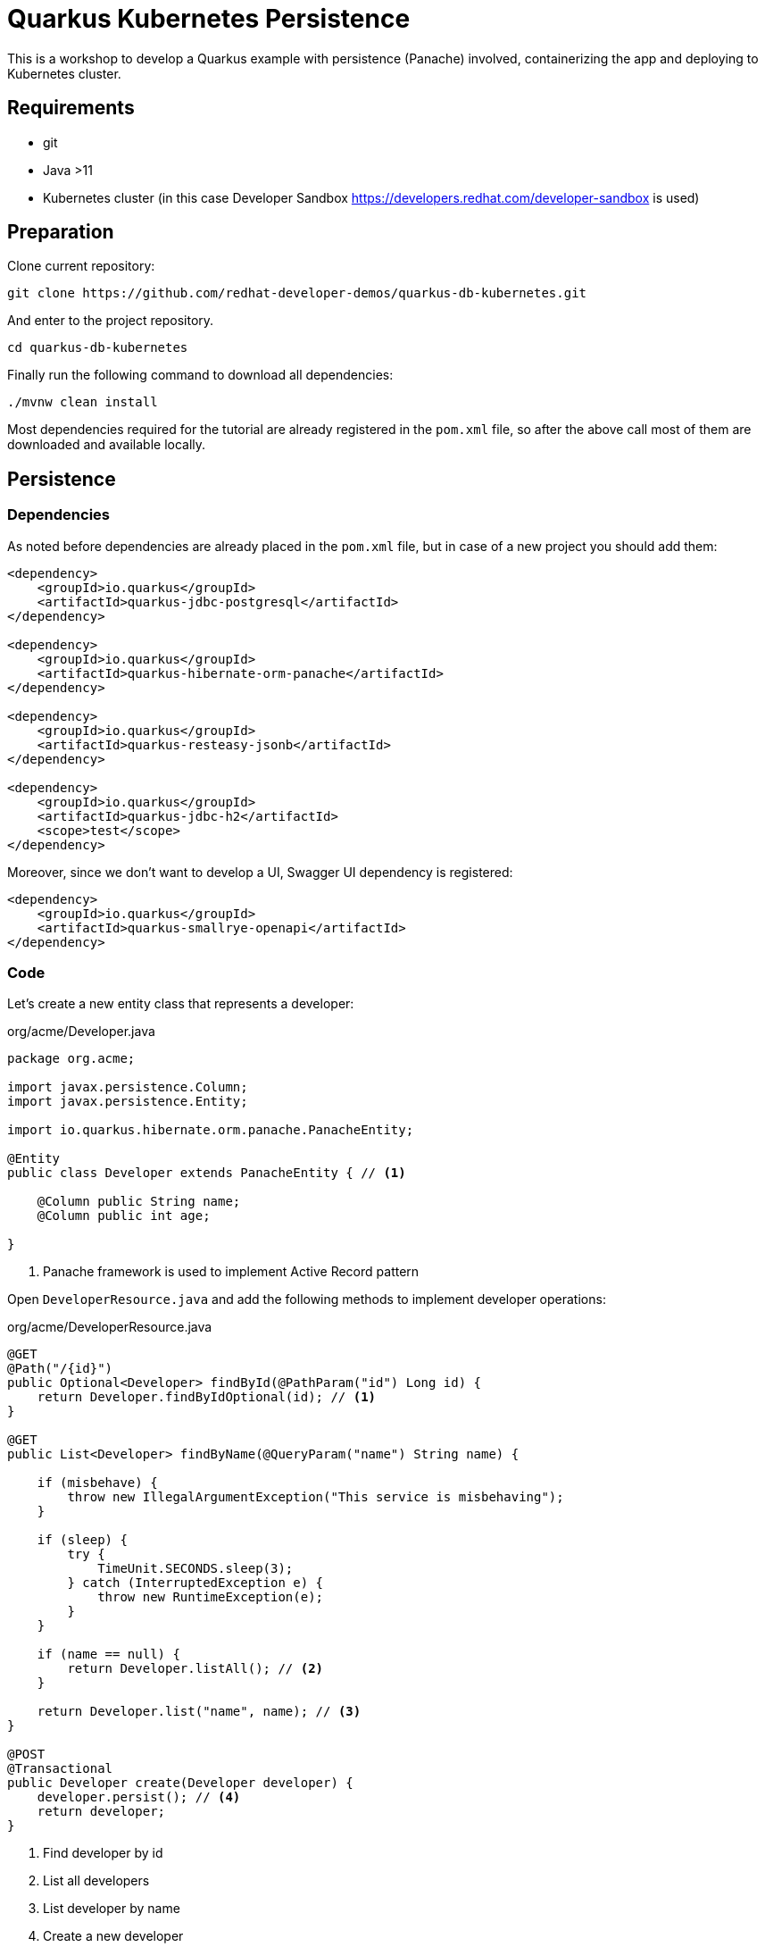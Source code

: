 = Quarkus Kubernetes Persistence

This is a workshop to develop a Quarkus example with persistence (Panache) involved, containerizing the app and deploying to Kubernetes cluster.

== Requirements

* git
* Java >11 
* Kubernetes cluster (in this case Developer Sandbox https://developers.redhat.com/developer-sandbox is used)


== Preparation

Clone current repository:

[source, bash]
----
git clone https://github.com/redhat-developer-demos/quarkus-db-kubernetes.git
----

And enter to the project repository.

[source, bash]
----
cd quarkus-db-kubernetes
----

Finally run the following command to download all dependencies:

[source, bash]
----
./mvnw clean install
----

Most dependencies required for the tutorial are already registered in the `pom.xml` file, so after the above call most of them are downloaded and available locally.

== Persistence

=== Dependencies

As noted before dependencies are already placed in the `pom.xml` file, but in case of a new project you should add them:

[source, xml]
----
<dependency>
    <groupId>io.quarkus</groupId>
    <artifactId>quarkus-jdbc-postgresql</artifactId>
</dependency>

<dependency>
    <groupId>io.quarkus</groupId>
    <artifactId>quarkus-hibernate-orm-panache</artifactId>
</dependency>

<dependency>
    <groupId>io.quarkus</groupId>
    <artifactId>quarkus-resteasy-jsonb</artifactId>
</dependency>

<dependency>
    <groupId>io.quarkus</groupId>
    <artifactId>quarkus-jdbc-h2</artifactId>
    <scope>test</scope>
</dependency>
----

Moreover, since we don't want to develop a UI, Swagger UI dependency is registered:

[source, xml]
----
<dependency>
    <groupId>io.quarkus</groupId>
    <artifactId>quarkus-smallrye-openapi</artifactId>
</dependency>
----

=== Code

Let's create a new entity class that represents a developer:

[source, java]
.org/acme/Developer.java
----
package org.acme;

import javax.persistence.Column;
import javax.persistence.Entity;

import io.quarkus.hibernate.orm.panache.PanacheEntity;

@Entity
public class Developer extends PanacheEntity { // <1>

    @Column public String name;
    @Column public int age;

}
----
<1> Panache framework is used to implement Active Record pattern

Open `DeveloperResource.java` and add the following methods to implement developer operations:

[source, java]
.org/acme/DeveloperResource.java
----
@GET
@Path("/{id}")
public Optional<Developer> findById(@PathParam("id") Long id) {
    return Developer.findByIdOptional(id); // <1>
}

@GET
public List<Developer> findByName(@QueryParam("name") String name) {
        
    if (misbehave) {
        throw new IllegalArgumentException("This service is misbehaving");
    }

    if (sleep) {
        try {
            TimeUnit.SECONDS.sleep(3);
        } catch (InterruptedException e) {
            throw new RuntimeException(e);
        }
    }

    if (name == null) {
        return Developer.listAll(); // <2>
    }

    return Developer.list("name", name); // <3>
}

@POST
@Transactional
public Developer create(Developer developer) {
    developer.persist(); // <4>
    return developer;
}
----
<1> Find developer by id
<2> List all developers
<3> List developer by name
<4> Create a new developer

=== Configuration

Finally, update the configuration file located at `src/main/resources/application.properties` with the datasource information:

[source, properties]
.src/main/resources/application.properties
----
# <1>
quarkus.swagger-ui.always-include=true

# <2>
quarkus.datasource.db-kind=postgresql

# <3>
%dev.quarkus.hibernate-orm.database.generation=update
%dev.quarkus.hibernate-orm.log.sql=true

# <4>
%test.quarkus.datasource.db-kind=h2
%test.quarkus.hibernate-orm.database.generation=drop-and-create
%test.quarkus.hibernate-orm.log.sql=true
----
<1> Adds Swagger UI
<2> By default uses PostgreSQL driver
<3> At dev mode, Hibernate schema generation property is set to update
<4> At test mode, H2 driver is used

=== Test

Test is an important part too, open `src/test/java/org/acme/DeveloperResourceTest.java` and update the tests:

[source, java]
.org.acme.DeveloperResourceTest.java
----
@Order(1)
@Test
public void testInsertDeveloper() {
    Developer d = new Developer();
    d.name = "Alex";
    d.age = 41;

    given()
    .contentType(ContentType.JSON)
    .body(d)
    .when()
    .post("/developer")
    .then()
    .statusCode(200);
}

@Order(2)
@Test
public void testListDevelopers() {
    given()
    .when().get("/developer")
    .then()
    .statusCode(200)
    .assertThat()
    .body("name", hasItems("Alex"));
}
----

=== Running

After all these changes, you can start the application in dev mode to be able to interact with the application and at the same time do changes at the code which are automatically reflected to the running instance.

In a terminal window run the following command:

[source, bash]
----
./mvnw compile quarkus:dev


----

Then open a browser and navigate to http://localhost:8080/q/swagger-ui

There you can play with Swagger UI to find and insert new developers.

image

Let's see live reloding in action, open `org/acme/Developer.java` class and add a new field:

[source, java]
----
@Column public String favouriteLanguage;
----

Then without doing anything else, just refresh the browser and the change is automatically reflected.

== Kubernetes

Now it's time to deploy this application to Kubernetes.

=== Dependencies

As noted before dependencies are already placed in the `pom.xml` file, but in case of a new project you should add them:

[source, xml]
----
<dependency>
    <groupId>io.quarkus</groupId>
    <artifactId>quarkus-kubernetes</artifactId>
</dependency>
<dependency>
    <groupId>io.quarkus</groupId>
    <artifactId>quarkus-container-image-jib</artifactId>
</dependency>
<dependency>
    <groupId>io.quarkus</groupId>
    <artifactId>quarkus-flyway</artifactId>
</dependency>
----

=== Deploy PostgreSQL instance

OpenShift Template

=== Configuration

We need to create a container and push it to a Docker registry.
To do it we added the `quarkus-container-image-jib` dependency so the image is automatically created and pushed.

Then since we are at production, we'll use Flyway to create the database schema with a SQL file instead of relying to the automatic generation provided by Hibernate which might not be the best one for production environments.

Finally, as the `quarkus-kubernetes` extension was provided, deployment of the service to the configured Kubernetes cluster is just calling a command.

IMPORTANT: You need to have a Kubernetes cluster configured in the same terminal as you are running Maven (i.e `oc login` in case of OpenShift).

[source, properties]
.src/main/resources/application.properties
----
# <1>
quarkus.container-image.group=lordofthejars
quarkus.container-image.registry=quay.io

# <2>
%prod.quarkus.datasource.username=admin
%prod.quarkus.datasource.password=admin
%prod.quarkus.datasource.jdbc.url=jdbc:postgresql://postgresql:5432/db
%prod.quarkus.flyway.migrate-at-start=true

# <3>
quarkus.kubernetes.expose=true
quarkus.kubernetes.service-type=load-balancer
----
<1> Jib configuration (artifact and tag are get from `pom.xml`)
<2> DataSource configuration for production profile
<3> Kubernetes configuration (Ingress and service as LoadBalancer)

IMPORTANT: Jib extension uses `docker login` information to push the image. Run `docker login` command in a terminal if you haven't done yet.

=== SQL files

Create a new SQL file to be imported by Flyway at `src/main/resources/db/migration/V1.0.0__Quarkus.sql`:

[source, sql]
.V1.0.0__Quarkus.sql
----
create table Developer (id int8 not null, age int4, name varchar(255), primary key (id));

create sequence hibernate_sequence start 1 increment 1;
----

=== Deploy

To create the container, push it to configured registry and deploy it to Kubernetes cluster, run the following command:

[source, bash]
----
./mvnw clean package -DskipTests -Dquarkus.kubernetes.deploy=true
----

== Kubernetes Secrets

Instead of setting the PostgreSQL login & password as a configuration value, we could use a Kubernetes secrets for such.

When creating a PostgreSQL instance in OpenShift using templates, a Kubernetes Secret is automatically created with such information.

=== Generting Resources with Kubernetes Secret

The only thing we need to do is to configure the application so that generated Kubernetes resource to deploy the application injects secret values as environment variables:

First of all remove the following entries:

[source, properties]
.application.properties
----
%prod.quarkus.datasource.username=admin
%prod.quarkus.datasource.password=admin
%prod.quarkus.datasource.jdbc.url=jdbc:postgresql://postgresql:5432/db
----

And then use Kubernetes properties to add the secrets  injecction:

[source, properties]
.application.properties
----
# <1>
quarkus.kubernetes.env.secrets=postgresql-ephemeral-parameters-9hqkg  

# <2>
quarkus.kubernetes.env.mapping.database-name.from-secret=postgresql-ephemeral-parameters-9hqkg 

# <3>
quarkus.kubernetes.env.mapping.database-name.with-key=POSTGRESQL_DATABASE 

quarkus.kubernetes.env.mapping.database-user.from-secret=postgresql-ephemeral-parameters-9hqkg

quarkus.kubernetes.env.mapping.database-user.with-key=POSTGRESQL_USER

quarkus.kubernetes.env.mapping.database-password.from-secret=postgresql-ephemeral-parameters-9hqkg

quarkus.kubernetes.env.mapping.database-password.with-key=POSTGRESQL_PASSWORD

# <4>

%prod.quarkus.datasource.jdbc.url=jdbc:postgresql://postgresql:5432/${database-name}
%prod.quarkus.datasource.username=${database-user}
%prod.quarkus.datasource.password=${database-password}
----
<1> Configures the Kubernetes secret name (`postgresql-ephemeral-parameters-9hqkg`)
<2> Gets Database name
<3> Injects Database name in `POSTGRESQL_DATABASE` env var
<4> Injects Database name in the jdbc configuration property

=== Deploy

To create the container, push it to configured registry and deploy it to Kubernetes cluster, run the following command:

[source, bash]
----
./mvnw clean package -DskipTests -Dquarkus.kubernetes.deploy=true
----

TIP: If you are interested on inspecting the deployment file you can check it at `target/kubernetes/kubernetes.yaml` directory.

== Kubernetes Secrets in memory

So far, PostgreSQL credentials are loaded from a Kubernetes Secret.
There is nothing wrong with that but injecting secrets as environment variables or volumes might result in a security issues if the Pod is compromised.

To avoid this problem, Quarkus allows you to inject directly the Kubernetes Secrets into memory without having to map them as environment variable nor a volume by using Kubernetes Config extension.

=== Dependencies

Regsiter the following extension in `pom.xml` file.

[source, xml]
.pom.xml
----
<dependency>
    <groupId>io.quarkus</groupId>
    <artifactId>quarkus-kubernetes-config</artifactId>
</dependency>
----

=== Configuration

Removes the following properties from `application.properties` as they are not needed anymore as we are not going to genereate deployment files with secrets:

[source, properties]
.application.properties
----
quarkus.kubernetes.env.secrets=postgresql-ephemeral-parameters-9hqkg
quarkus.kubernetes.env.mapping.database-name.from-secret=postgresql-ephemeral-parameters-9hqkg
quarkus.kubernetes.env.mapping.database-name.with-key=POSTGRESQL_DATABASE
quarkus.kubernetes.env.mapping.database-user.from-secret=postgresql-ephemeral-parameters-9hqkg
quarkus.kubernetes.env.mapping.database-user.with-key=POSTGRESQL_USER
quarkus.kubernetes.env.mapping.database-password.from-secret=postgresql-ephemeral-parameters-9hqkg
quarkus.kubernetes.env.mapping.database-password.with-key=POSTGRESQL_PASSWORD

%prod.quarkus.datasource.jdbc.url=jdbc:postgresql://postgresql:5432/${database-name}
%prod.quarkus.datasource.username=${database-user}
%prod.quarkus.datasource.password=${database-password}
----

And add the following properties:

[source, properties]
----
# <1>
%prod.quarkus.kubernetes-config.secrets.enabled=true

# <2>
%prod.quarkus.kubernetes-config.secrets=postgresql-ephemeral-parameters-9hqkg

# <3>
%prod.quarkus.datasource.jdbc.url=jdbc:postgresql://postgresql:5432/${POSTGRESQL_DATABASE}
%prod.quarkus.datasource.username=${POSTGRESQL_USER}
%prod.quarkus.datasource.password=${POSTGRESQL_PASSWORD}
----
<1> Enables injection of Kubernetes Secrets in memory
<2> Sets the Kubernetes Secrets to read
<3> Kubernetes Secrets Data can be injected directly as a property

=== Deploy

To create the container, push it to configured registry and deploy it to Kubernetes cluster, run the following command:

[source, bash]
----
./mvnw clean package -DskipTests -Dquarkus.kubernetes.deploy=true
----

